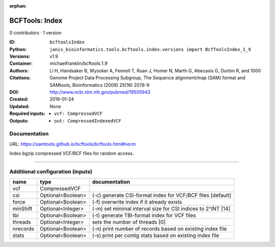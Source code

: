 :orphan:

BCFTools: Index
===============================

0 contributors · 1 version

:ID: ``bcftoolsIndex``
:Python: ``janis_bioinformatics.tools.bcftools.index.versions import BcfToolsIndex_1_9``
:Versions: v1.9
:Container: michaelfranklin/bcftools:1.9
:Authors: 
:Citations: Li H, Handsaker B, Wysoker A, Fennell T, Ruan J, Homer N, Marth G, Abecasis G, Durbin R, and 1000 Genome Project Data Processing Subgroup, The Sequence alignment/map (SAM) format and SAMtools, Bioinformatics (2009) 25(16) 2078-9
:DOI: http://www.ncbi.nlm.nih.gov/pubmed/19505943
:Created: 2019-01-24
:Updated: None
:Required inputs:
   - ``vcf: CompressedVCF``
:Outputs: 
   - ``out: CompressedIndexedVCF``

Documentation
-------------

URL: `https://samtools.github.io/bcftools/bcftools.html#norm <https://samtools.github.io/bcftools/bcftools.html#norm>`_

Index bgzip compressed VCF/BCF files for random access.

------

Additional configuration (inputs)
---------------------------------

========  =================  ============================================================
name      type               documentation
========  =================  ============================================================
vcf       CompressedVCF
csi       Optional<Boolean>  (-c) generate CSI-format index for VCF/BCF files [default]
force     Optional<Boolean>  (-f) overwrite index if it already exists
minShift  Optional<Integer>  (-m) set minimal interval size for CSI indices to 2^INT [14]
tbi       Optional<Boolean>  (-t) generate TBI-format index for VCF files
threads   Optional<Integer>  sets the number of threads [0]
nrecords  Optional<Boolean>  (-n) print number of records based on existing index file
stats     Optional<Boolean>  (-s) print per contig stats based on existing index file
========  =================  ============================================================

